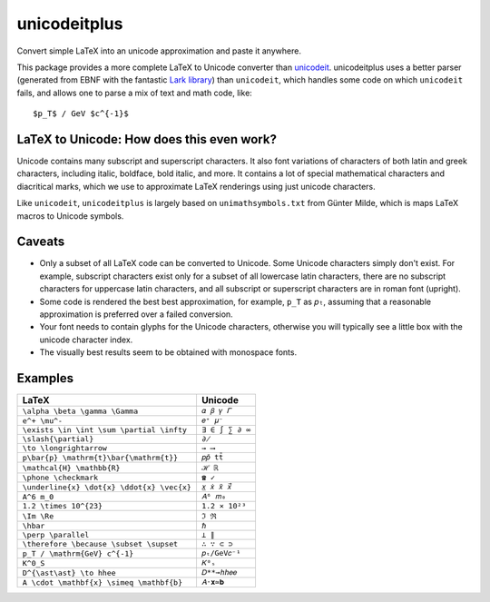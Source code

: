 =============
unicodeitplus
=============

.. image:: https://img.shields.io/pypi/v/unicodeitplus.svg
        :target: https://pypi.python.org/pypi/unicodeitplus

Convert simple LaTeX into an unicode approximation and paste it anywhere.

This package provides a more complete LaTeX to Unicode converter than `unicodeit <https://github.com/svenkreiss/unicodeit/>`_. unicodeitplus uses a better parser (generated from EBNF with the fantastic `Lark library <https://github.com/lark-parser/lark>`_) than ``unicodeit``, which handles some code on which ``unicodeit`` fails, and allows one to parse a mix of text and math code, like::

    $p_T$ / GeV $c^{-1}$

LaTeX to Unicode: How does this even work?
------------------------------------------
Unicode contains many subscript and superscript characters. It also font variations of characters of both latin and greek characters, including italic, boldface, bold italic, and more. It contains a lot of special mathematical characters and diacritical marks, which we use to approximate LaTeX renderings using just unicode characters.

Like ``unicodeit``, ``unicodeitplus`` is largely based on ``unimathsymbols.txt`` from Günter Milde, which is maps LaTeX macros to Unicode symbols.

Caveats
-------
- Only a subset of all LaTeX code can be converted to Unicode. Some Unicode characters simply don't exist. For example, subscript characters exist only for a subset of all lowercase latin characters, there are no subscript characters for uppercase latin characters, and all subscript or superscript characters are in roman font (upright).
- Some code is rendered the best best approximation, for example, ``p_T`` as ``𝑝ₜ``, assuming that a reasonable approximation is preferred over a failed conversion.
- Your font needs to contain glyphs for the Unicode characters, otherwise you will typically see a little box with the unicode character index.
- The visually best results seem to be obtained with monospace fonts.

Examples
--------

==========================================  ===============
LaTeX                                       Unicode
==========================================  ===============
``\alpha \beta \gamma \Gamma``              ``𝛼 𝛽 𝛾 𝛤``
``e^+ \mu^-``                               ``𝑒⁺ 𝜇⁻``
``\exists \in \int \sum \partial \infty``   ``∃ ∈ ∫ ∑ ∂ ∞``
``\slash{\partial}``                        ``∂̸``
``\to \longrightarrow``                     ``→ ⟶``
``p\bar{p} \mathrm{t}\bar{\mathrm{t}}``     ``𝑝𝑝̄ tt̄``
``\mathcal{H} \mathbb{R}``                  ``ℋ ℝ``
``\phone \checkmark``                       ``☎ ✓``
``\underline{x} \dot{x} \ddot{x} \vec{x}``  ``𝑥̲ 𝑥̇ 𝑥̈ 𝑥⃗``
``A^6 m_0``                                 ``𝐴⁶ 𝑚₀``
``1.2 \times 10^{23}``                      ``1.2 × 10²³``
``\Im \Re``                                 ``ℑ ℜ``
``\hbar``                                   ``ℏ``
``\perp \parallel``                         ``⟂ ∥``
``\therefore \because \subset \supset``     ``∴ ∵ ⊂ ⊃``
``p_T / \mathrm{GeV} c^{-1}``               ``𝑝ₜ/GeV𝑐⁻¹``
``K^0_S``                                   ``𝐾⁰ₛ``
``D^{\ast\ast} \to hhee``                   ``𝐷**→ℎℎ𝑒𝑒``
``A \cdot \mathbf{x} \simeq \mathbf{b}``    ``𝐴⋅𝐱≃𝐛``
==========================================  ===============
